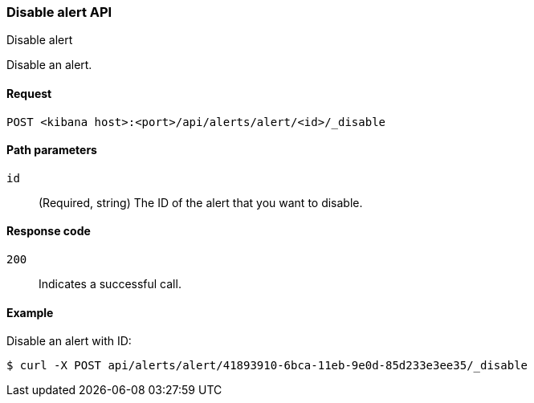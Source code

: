 [[alerts-api-disable]]
=== Disable alert API
++++
<titleabbrev>Disable alert</titleabbrev>
++++

Disable an alert.

[[alerts-api-disable-request]]
==== Request

`POST <kibana host>:<port>/api/alerts/alert/<id>/_disable`

[[alerts-api-disable-path-params]]
==== Path parameters

`id`::
  (Required, string) The ID of the alert that you want to disable.

[[alerts-api-disable-response-codes]]
==== Response code

`200`::
  Indicates a successful call.

==== Example

Disable an alert with ID:

[source,sh]
--------------------------------------------------
$ curl -X POST api/alerts/alert/41893910-6bca-11eb-9e0d-85d233e3ee35/_disable
--------------------------------------------------
// KIBANA
